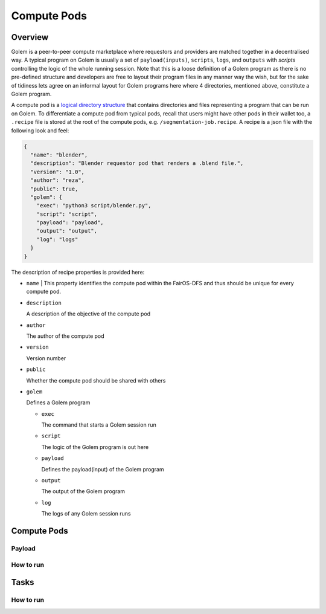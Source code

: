 Compute Pods
============
Overview
--------
Golem is a peer-to-peer compute marketplace where requestors and providers are matched together in a decentralised way. A typical program on Golem is usually a set of ``payload(inputs)``, ``scripts``, ``logs``, and ``outputs`` with *scripts* controlling the logic of the whole running session. Note that this is a loose definition of a Golem program as there is no pre-defined structure and developers are free to layout their program files in any manner way the wish, but for the sake of tidiness lets agree on an informal layout for Golem programs here where 4 directories, mentioned above, constitute a Golem program.

A compute pod is a `logical directory structure <https://docs.fairos.fairdatasociety.org/docs/fairOS-dfs/introduction#pod--logical-drive>`_ that contains directories and files representing a program that can be run on Golem. To differentiate a compute pod from typical pods, recall that users might have other pods in their wallet too, a ``.recipe`` file is stored at the root of the compute pods, e.g. ``/segmentation-job.recipe``. A recipe is a json file with the following look and feel:

.. code-block:: text

  {
    "name": "blender",
    "description": "Blender requestor pod that renders a .blend file.",
    "version": "1.0",
    "author": "reza",
    "public": true,
    "golem": {
      "exec": "python3 script/blender.py",
      "script": "script",
      "payload": "payload",
      "output": "output",
      "log": "logs"
    }
  }  

The description of recipe properties is provided here:

- ``name``
  | This property identifies the compute pod within the FairOS-DFS and thus should be unique for every compute pod.

- ``description``

  A description of the objective of the compute pod

- ``author``

  The author of the compute pod

- ``version``

  Version number

- ``public``

  Whether the compute pod should be shared with others

- ``golem``

  Defines a Golem program

  - ``exec``

    The command that starts a Golem session run  

  - ``script``

    The logic of the Golem program is out here

  - ``payload``

    Defines the payload(input) of the Golem program

  - ``output``

    The output of the Golem program 

  - ``log``

    The logs of any Golem session runs


Compute Pods
------------

Payload
^^^^^^^

How to run
^^^^^^^^^^

Tasks
-----

How to run
^^^^^^^^^^

   
